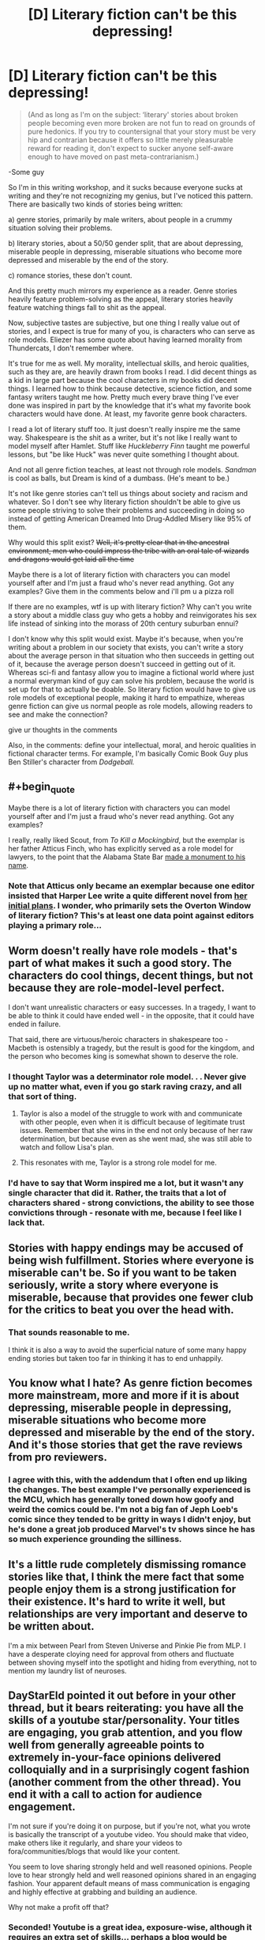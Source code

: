 #+TITLE: [D] Literary fiction can't be this depressing!

* [D] Literary fiction can't be this depressing!
:PROPERTIES:
:Score: 28
:DateUnix: 1476849720.0
:END:
#+begin_quote
  (And as long as I'm on the subject: ‘literary' stories about broken people becoming even more broken are not fun to read on grounds of pure hedonics. If you try to countersignal that your story must be very hip and contrarian because it offers so little merely pleasurable reward for reading it, don't expect to sucker anyone self-aware enough to have moved on past meta-contrarianism.)
#+end_quote

-Some guy

So I'm in this writing workshop, and it sucks because everyone sucks at writing and they're not recognizing my genius, but I've noticed this pattern. There are basically two kinds of stories being written:

a) genre stories, primarily by male writers, about people in a crummy situation solving their problems.

b) literary stories, about a 50/50 gender split, that are about depressing, miserable people in depressing, miserable situations who become more depressed and miserable by the end of the story.

c) romance stories, these don't count.

And this pretty much mirrors my experience as a reader. Genre stories heavily feature problem-solving as the appeal, literary stories heavily feature watching things fall to shit as the appeal.

Now, subjective tastes are subjective, but one thing I really value out of stories, and I expect is true for many of you, is characters who can serve as role models. Eliezer has some quote about having learned morality from Thundercats, I don't remember where.

It's true for me as well. My morality, intellectual skills, and heroic qualities, such as they are, are heavily drawn from books I read. I did decent things as a kid in large part because the cool characters in my books did decent things. I learned how to think because detective, science fiction, and some fantasy writers taught me how. Pretty much every brave thing I've ever done was inspired in part by the knowledge that it's what my favorite book characters would have done. At least, my favorite genre book characters.

I read a lot of literary stuff too. It just doesn't really inspire me the same way. Shakespeare is the shit as a writer, but it's not like I really want to model myself after Hamlet. Stuff like /Huckleberry Finn/ taught me powerful lessons, but "be like Huck" was never quite something I thought about.

And not all genre fiction teaches, at least not through role models. /Sandman/ is cool as balls, but Dream is kind of a dumbass. (He's meant to be.)

It's not like genre stories can't tell us things about society and racism and whatever. So I don't see why literary fiction shouldn't be able to give us some people striving to solve their problems and succeeding in doing so instead of getting American Dreamed Into Drug-Addled Misery like 95% of them.

Why would this split exist? +Well, it's pretty clear that in the ancestral environment, men who could impress the tribe with an oral tale of wizards and dragons would get laid all the time+

Maybe there is a lot of literary fiction with characters you can model yourself after and I'm just a fraud who's never read anything. Got any examples? Give them in the comments below and i'll pm u a pizza roll

If there are no examples, wtf is up with literary fiction? Why can't you write a story about a middle class guy who gets a hobby and reinvigorates his sex life instead of sinking into the morass of 20th century suburban ennui?

I don't know why this split would exist. Maybe it's because, when you're writing about a problem in our society that exists, you can't write a story about the average person in that situation who then succeeds in getting out of it, because the average person doesn't succeed in getting out of it. Whereas sci-fi and fantasy allow you to imagine a fictional world where just a normal everyman kind of guy can solve his problem, because the world is set up for that to actually be doable. So literary fiction would have to give us role models of exceptional people, making it hard to empathize, whereas genre fiction can give us normal people as role models, allowing readers to see and make the connection?

give ur thoughts in the comments

Also, in the comments: define your intellectual, moral, and heroic qualities in fictional character terms. For example, I'm basically Comic Book Guy plus Ben Stiller's character from /Dodgeball./


** #+begin_quote
  Maybe there is a lot of literary fiction with characters you can model yourself after and I'm just a fraud who's never read anything. Got any examples?
#+end_quote

I really, really liked Scout, from /To Kill a Mockingbird/, but the exemplar is her father Atticus Finch, who has explicitly served as a role model for lawyers, to the point that the Alabama State Bar [[http://1.bp.blogspot.com/-oOl_Fy2tuwY/U1m8p8_StTI/AAAAAAAAiTs/hC0r-P3uvA0/s1600/IMG_5418+-+Copy.JPG][made a monument to his name]].
:PROPERTIES:
:Author: callmebrotherg
:Score: 22
:DateUnix: 1476853217.0
:END:

*** Note that Atticus only became an exemplar because one editor insisted that Harper Lee write a quite different novel from [[https://en.wikipedia.org/wiki/Go_Set_a_Watchman][her initial plans]]. I wonder, who primarily sets the Overton Window of literary fiction? This's at least one data point against editors playing a primary role...
:PROPERTIES:
:Author: Evan_Th
:Score: 7
:DateUnix: 1476855601.0
:END:


** Worm doesn't really have role models - that's part of what makes it such a good story. The characters do cool things, decent things, but not because they are role-model-level perfect.

I don't want unrealistic characters or easy successes. In a tragedy, I want to be able to think it could have ended well - in the opposite, that it could have ended in failure.

That said, there are virtuous/heroic characters in shakespeare too - Macbeth is ostensibly a tragedy, but the result is good for the kingdom, and the person who becomes king is somewhat shown to deserve the role.
:PROPERTIES:
:Author: XerxesPraelor
:Score: 16
:DateUnix: 1476882034.0
:END:

*** I thought Taylor was a determinator role model. . . Never give up no matter what, even if you go stark raving crazy, and all that sort of thing.
:PROPERTIES:
:Author: OrzBrain
:Score: 12
:DateUnix: 1476891471.0
:END:

**** Taylor is also a model of the struggle to work with and communicate with other people, even when it is difficult because of legitimate trust issues. Remember that she wins in the end not only because of her raw determination, but because even as she went mad, she was still able to watch and follow Lisa's plan.
:PROPERTIES:
:Author: scruiser
:Score: 10
:DateUnix: 1476907440.0
:END:


**** This resonates with me, Taylor is a strong role model for me.
:PROPERTIES:
:Author: mrprogrampro
:Score: 1
:DateUnix: 1486260494.0
:END:


*** I'd have to say that Worm inspired me a lot, but it wasn't any single character that did it. Rather, the traits that a lot of characters shared - strong convictions, the ability to see those convictions through - resonate with me, because I feel like I lack that.
:PROPERTIES:
:Author: waylandertheslayer
:Score: 4
:DateUnix: 1476914621.0
:END:


** Stories with happy endings may be accused of being wish fulfillment. Stories where everyone is miserable can't be. So if you want to be taken seriously, write a story where everyone is miserable, because that provides one fewer club for the critics to beat you over the head with.
:PROPERTIES:
:Author: Jiro_T
:Score: 15
:DateUnix: 1476913350.0
:END:

*** That sounds reasonable to me.

I think it is also a way to avoid the superficial nature of some many happy ending stories but taken too far in thinking it has to end unhappily.
:PROPERTIES:
:Author: TJ333
:Score: 3
:DateUnix: 1477061642.0
:END:


** You know what I hate? As genre fiction becomes more mainstream, more and more if it is about depressing, miserable people in depressing, miserable situations who become more depressed and miserable by the end of the story. And it's those stories that get the rave reviews from pro reviewers.
:PROPERTIES:
:Author: OrzBrain
:Score: 13
:DateUnix: 1476891733.0
:END:

*** I agree with this, with the addendum that I often end up liking the changes. The best example I've personally experienced is the MCU, which has generally toned down how goofy and weird the comics could be. I'm not a big fan of Jeph Loeb's comic since they tended to be gritty in ways I didn't enjoy, but he's done a great job produced Marvel's tv shows since he has so much experience grounding the silliness.
:PROPERTIES:
:Author: trekie140
:Score: 6
:DateUnix: 1476921786.0
:END:


** It's a little rude completely dismissing romance stories like that, I think the mere fact that some people enjoy them is a strong justification for their existence. It's hard to write it well, but relationships are very important and deserve to be written about.

I'm a mix between Pearl from Steven Universe and Pinkie Pie from MLP. I have a desperate cloying need for approval from others and fluctuate between shoving myself into the spotlight and hiding from everything, not to mention my laundry list of neuroses.
:PROPERTIES:
:Author: Colonel_Fedora
:Score: 12
:DateUnix: 1476869487.0
:END:


** DayStarEld pointed it out before in your other thread, but it bears reiterating: you have all the skills of a youtube star/personality. Your titles are engaging, you grab attention, and you flow well from generally agreeable points to extremely in-your-face opinions delivered colloquially and in a surprisingly cogent fashion (another comment from the other thread). You end it with a call to action for audience engagement.

I'm not sure if you're doing it on purpose, but if you're not, what you wrote is basically the transcript of a youtube video. You should make that video, make others like it regularly, and share your videos to fora/communities/blogs that would like your content.

You seem to love sharing strongly held and well reasoned opinions. People love to hear strongly held and well reasoned opinions shared in an engaging fashion. Your apparent default means of mass communication is engaging and highly effective at grabbing and building an audience.

Why not make a profit off that?
:PROPERTIES:
:Author: TennisMaster2
:Score: 27
:DateUnix: 1476862643.0
:END:

*** Seconded! Youtube is a great idea, exposure-wise, although it requires an extra set of skills... perhaps a blog would be simpler (but then a higher rate of throughput might be required). In any case, I definitely am greatly appreciative whenever I see a PM_ME_RATIONAL_FICS post!
:PROPERTIES:
:Author: mrprogrampro
:Score: 1
:DateUnix: 1486260685.0
:END:


** I think the "why" of it is related to why it seems like artists in great pain make better art, but it's not like I have a great answer to that, either.

There are a few authors that are genre, but on the more literary end of things: Most/all of Asimov and Zelazny. Louis McMaster Bujold (the stuff after her military SF).

For individual books - these get way more "literary": Child of Fortune by Norman Spinrad, Dune*, Diaspora by Greg Egan, The Martian.

- I don't know if this counts as "not depressing", but it's definitely a role model source for me.

I /want/ to say Ursula Le Guin, but I honestly don't remember well enough. Still, check out "The Dispossed", not just Earthsea.

China Mieville's "Embassy Town" finally managed to teach me what "literature" is (I can't explain the idea the story conveys without telling you story), but it's not what I'd call "feel-good".

Maybe the problem is like that R!Lucius tells R!Draco about the play: If the writer was clever enough to solve the problem, they'd do it, instead of writing about it.

As for myself in fictional terms - Ehhh maybe a cross between Twig's Sylvester, a Mentat, annnnnd the weird wise wanderer? Sometimes I think my life is half-fictional already, the shenanigans I get up to.

(I have a friend who really should be all the way fictional. Her idea of summer camp is an archeological dig at the great pyramids; her idea of poker is winning money from Richard Branson while transiting the bearing straight; her idea of a vacation is hitch hiking across Nicuragua solo, at 19. She gets it from her dad, who's similarly wtf).
:PROPERTIES:
:Author: narfanator
:Score: 7
:DateUnix: 1476860679.0
:END:

*** The thing about suffering is that it stress-tests one's ability to spin meaning out of life, which can sometimes lead one to abandon cliche philosophy and form a more reasoned and complete answer to the question "why do you live". I say "sometimes" because this is unlikely enough that breaking people does not create a net gain, but the outliers gain a hell of a lot of individuality in the process.

Art is, in one way or another, an expression of one's worldview. Therefore, people with unusual worldviews tend to produce "originality" and "wisdom". (The scare quotes are because I subscribe to Yudkowsky's theory that wisdom is simply having a coherent and well-reasoned viewpoint that diverges from the conventional.) Both of these are likely contributing factors to whether any given art piece is considered "good".

To put this syllogism together, suffering can create unusual worldviews, unusual worldviews are interpreted as "wisdom", and "wisdom" is probably one of the factors that leads to something being considered good art.
:PROPERTIES:
:Score: 12
:DateUnix: 1476862199.0
:END:


*** Ursula K. leGuin is arguably the greatest living American writer. She's absurdly literary; even Earthsea is quite impressive for a children's book.
:PROPERTIES:
:Author: Sampatrick15
:Score: 3
:DateUnix: 1476972577.0
:END:


** Remember the discussions about how difficult it is to write a character smarter than you? I posit that there is a corollary - it is difficult-to-impossible to write a character more efficacious than yourself, given the same constraints. Genre writers get to play around with the constraints. Even if they may be ineffective in their actual lives, "what if I had magic", or "what if I were on a spaceship" may trigger different thought patterns that allow them to punch above their normal weight class in regards to problem-solving creativity.

On the other hand, someone writing literary earthfic is constrained to realistic solutions for realistic problems. If you struggle to maintain or improve satisfying relationships irl, you'll probably struggle to write a character who can accomplish the feat, in a way that seem realistic to readers. To paraphrase EY, if the writer knew how to actually take over the world, they wouldn't be writing a story about world domination, they'd be sipping the drink of their choice from the caldera-heart of their Volcano Lair. If the writer knew how to mend relationships, find career success and rightfully earn the admiration of worthy peers, they'd probably be doing that instead of putting in time at a writers workshop.

This is not to say that all people using writers workshops are failures, or anything. But it seems likely that the people you're seeing there are more likely than average to be generally ineffective in the rest of their lives, which will naturally make it difficult for them to write characters who can do things they themselves /could/ do, but probably struggle with.

So, with that constraint on what you can actually write well about, I'd imagine many of those literary writers can /easily/ imagine how to send the functional parts of their lives crashing down in flaming wreckage. Every pessimistic fantasy in which your SO gets dramatically furious about something becomes a plot point. All the things that existential terror suggests you /could/ do, that you /wouldn't/ do because you don't want to burn all bridges become easy sources of conflict to write about. It may be depressing as hell, but it's at least more conceivable than the magical formula to success that you've never actually figured out.
:PROPERTIES:
:Author: Iconochasm
:Score: 4
:DateUnix: 1476911952.0
:END:

*** #+begin_quote
  Remember the discussions about how difficult it is to write a character smarter than you?
#+end_quote

But it's /not/ hard to write a character at least somewhat smarter than you. As the author you can easily give your character two things you can't have in reality -- unlimited time to think things through and perfect deductive knowledge.

You know when something happens unexpectedly, and you go over and over it later in your mind figuring out what the optimal response would have been? You can easily write a character that thinks faster than you do and can come up with those optimal reactions on the fly. In fact, almost all fictional characters do this to at least some extent -- that's how you have clean, sharp, witty, hard hitting dialog so much more often in books than in real life.

Inhumanly perfect deductive knowledge is what Sherlock Holmes runs on. In real life drawing deductions from events and details is difficult and fraught with errors, alternate interpretations, and gaps in one's knowledge, generally producing a range of fuzzy possibilities. In fiction this is not a problem. As the author you have all the knowledge about the setting and characters, and can grant that knowledge to your characters at will.

Done poorly this results in insane yet correct Bat/Tattletale deductions, and taken to extremes you get an omniscient Sherlock Holmesien superintelligence who knows the reason behind the fall of every sparrow and the disposition of every grain of dust, but every author does it at least a little, as when they grant knowledge of one character's thoughts to another character and justify it with some line about seeing their expression or the way they move.

In a way, the author's perfect knowledge of the fictional universe and of cause and effect in it is a form of superinteligence. I think one of the reasons superintelligent characters are rare is because the have the same problems as post foom AIs -- they are boring because they always know the path to victory in any situation, and so they will win no matter what. Essentially, a Mary Sue. To make it interesting you have to have an opposing superintelligence, and then write the conflict between them in a believable, interesting, and understandable to lesser intelligences (aka humans) way. And THAT's what's /really/ difficult.

As far as realism goes, you can easily apply heightened intelligence to reality or stories trying to be set in reality. For lower levels of enhanced intelligence, hard work and drive is functionally equivalent to intelligence. A character in a best approximation of reality who ignores fatigue and boredom to acquire skills or accomplish objectives is displaying a form of low level enhanced intelligence.
:PROPERTIES:
:Author: OrzBrain
:Score: 8
:DateUnix: 1476988600.0
:END:

**** I think the best example of this is Star Wars character Grand Admiral Thrawn. He never makes a reasoning you couldn't have come up with on your own, and for that reason it's not too hard to follow his thought processes, but he's just faster, more accurate, more attentive to details than the average person, which makes him feel like a great genius.
:PROPERTIES:
:Author: CouteauBleu
:Score: 4
:DateUnix: 1477042728.0
:END:


*** #+begin_quote
  On the other hand, someone writing literary earthfic is constrained to realistic solutions for realistic problems. If you struggle to maintain or improve satisfying relationships irl, you'll probably struggle to write a character who can accomplish the feat, in a way that seem realistic to readers.
#+end_quote

True, but I find it easier to believe IRL literary writers are subject to a broken, ineffective Reviewer 2 than that they're all personally screwed-up.
:PROPERTIES:
:Score: 3
:DateUnix: 1476969325.0
:END:


*** #+begin_quote
  On the other hand, someone writing literary earthfic is constrained to realistic solutions for realistic problems.
#+end_quote

If they understand the problem well enough to write it realistically, then they know what to change, in the problem, to make it possible for the protagonist to solve.

The author may be constrained to have his protagonist as efficacious as he is (I'm not sure he /is/, but even if he is) but he is not required to make the world as challenging as it is. It merely needs to /seem/ as challenging as it is.
:PROPERTIES:
:Author: CCC_037
:Score: 3
:DateUnix: 1476985196.0
:END:


** #+begin_quote
  Why can't you write a story about a middle class guy who gets a hobby and reinvigorates his sex life instead of sinking into the morass of 20th century suburban ennui?
#+end_quote

This point is basically the plot of the movie /Stranger Than Fiction./
:PROPERTIES:
:Author: bassicallyboss
:Score: 4
:DateUnix: 1476921850.0
:END:


** [[http://storiesonline.net/a/Lazlo_Zalezac][Lazlo Zalezac]] has written several Earthfic stories where normal everyman kinds of guys solve their problems, often reinvigorating their sex lives in the process; in particular, [[http://storiesonline.net/s/43891/thunder-and-lightening][Thunder and Lightening]] is a nearly ideal example thereof, and a story currently in progress, [[http://storiesonline.net/s/13830/the-future-of-miss-powers][The Future of Miss Powers]] may also provide interesting thoughts to fans of ratfic.. (He also does genre fics; I discovered him when looking for stories about John Carter of Mars, and found an entirely unexpected, but still quite enjoyable, set of stories about an entirely different character with that name.)

As for myself in fictional terms - I tend to think more in terms of tropes than characters. [[http://tvtropes.org/pmwiki/pmwiki.php/Main/HumanPopsicle][Human Popsicle]] because [[http://tvtropes.org/pmwiki/pmwiki.php/Main/LivingForeverIsAwesome][Living Forever Is Awesome]] is obvious for a cryonicist, and I tend towards being [[http://tvtropes.org/pmwiki/pmwiki.php/Main/CrazyPrepared][Crazy Prepared]] in the form of being a member in good standing of [[/r/edc]] (among other preparations).
:PROPERTIES:
:Author: DataPacRat
:Score: 4
:DateUnix: 1476853215.0
:END:


** "Some guy" iirc that was on EY's tumblr...?

A quick search later and yes, it appears to come from his post about [[http://yudkowsky.tumblr.com/writing/moral-conflicts][writing moral conflicts]] for anyone who's curious.
:PROPERTIES:
:Author: oliwhail
:Score: 4
:DateUnix: 1476883472.0
:END:


** It's possible that people sometimes, instead of wanting "that is the person I would be", rather want "I may be in a bad way, but at least I'm not in as much trouble as /that/ guy".

People look at Superman, or Sherlock Holmes, and say "I'll never be that good. I'm inadequate." Or they look at a story about some guy solving his problems, and they feel inadequate because they have not solved their problems.

And then they turn to a story of a miserable guy getting steadily more miserable and say "At least I'm better off than /that/ guy." And this leaves them feeling good about their situation, despite the problems they haven't solved.

--------------

[[/twibeam][]] I see myself as mostly Twilight Sparkle in personality, except without the organisational abilities and schedules, [[/fluttershh-in][]] with all the social skills of Fluttershy.
:PROPERTIES:
:Author: CCC_037
:Score: 7
:DateUnix: 1476865625.0
:END:

*** I think one of the story that inspired me the most was /Prequel Adventure/. There's something great about seeing someone feel truly pathetic, feel like they failed at their best chance, maybe their only chance to finally get their life in order, that they gave in at the most pivotal moment of their life, feel like they're already dead... then shrug and decide to pick up the pieces, and try again.

"Well, you're alive."
:PROPERTIES:
:Author: CouteauBleu
:Score: 2
:DateUnix: 1477042246.0
:END:


*** On the note of recipes for yourself, take Pinkie Pie and add Twilight's intellect while not toning down the talkativeness at all. Now blend in a full helping of Simon the Digger (who was an explicit, deliberate role model for me, even though I always tended towards Determinator attributes). Stand back before you get your face singed.

[[/awwyeah][]]
:PROPERTIES:
:Score: 3
:DateUnix: 1476923143.0
:END:

**** ...I'm not familiar with Simon the Digger. Where's he from?

[[/secretponythread][]]
:PROPERTIES:
:Author: CCC_037
:Score: 2
:DateUnix: 1476938218.0
:END:

***** [[http://tvtropes.org/pmwiki/pmwiki.php/Anime/TengenToppaGurrenLagann][/Tengen Toppa Gurren Lagann/ is what happens when Studio Gainax is asked to create a saturday morning cartoon.]]
:PROPERTIES:
:Author: PeridexisErrant
:Score: 5
:DateUnix: 1476966038.0
:END:


***** [[https://www.youtube.com/watch?v=YGX-1UC4ddw][JUST WHO THE HELL DO YOU THINK HE IS!?]]

This is the giant mecha show to end all giant mecha shows. It's about what happens when people decide to punch omnipotent gods in the face, and holds the world record for coming closest to achieving the fabled state of Enuff Dakka.

Until Studio Trigger makes the new one they've been hinting at.

[[/dwglasses][]]
:PROPERTIES:
:Score: 3
:DateUnix: 1476967982.0
:END:

****** [[/twistare-r][]] ...I have never see this show before.

[[/sp][]]

[[/twibeam][]] If you like giant robot, though, have you ever come across a game called [[http://gearheadrpg.com/][Gearhead]]? Short summary - A roguelike in which you play the pilot of a giant robot.
:PROPERTIES:
:Author: CCC_037
:Score: 1
:DateUnix: 1476985340.0
:END:


*** We need [[/r/rational]] secret communication channels. Although not being as popular as that other thing it may be that they just never show up anywhere outside of a few specific fora.

There have been rationalist points I'd have liked to make, in subreddits that I know are frequented by rationalists, but that I suspected wouldn't be received well by the existing audience. [[/ppshrug][]]
:PROPERTIES:
:Author: traverseda
:Score: 2
:DateUnix: 1476883491.0
:END:

**** [[/hmmm][]] Simple answer: Make the point anyway. Who cares what a bunch of internet strangers think about you? Just be polite and respectful to your fellow sentients, and you're gold.
:PROPERTIES:
:Author: CCC_037
:Score: 5
:DateUnix: 1476893606.0
:END:


**** Just don't use less-wrong-ish keywords and you'll be fine. Describe concepts in your own words, with your own understanding, etc.
:PROPERTIES:
:Author: CouteauBleu
:Score: 3
:DateUnix: 1477042403.0
:END:


** If the movie Legally Blonde had been about a nerdy socially impaired aspiring rationalist, rather than a blonde fashion-obsessed law student, that would be me. I don't think there is any other character or combination of characters that I have ever seen in fiction which I can use to describe myself. I don't really see any of my own life experiences mirrored in fiction at all, and that can be kind of alienating some times.
:PROPERTIES:
:Author: Sailor_Vulcan
:Score: 3
:DateUnix: 1476879331.0
:END:


** #+begin_quote
  ‘literary' stories about broken people becoming even more broken are not fun to read
#+end_quote

I think there are ways to do this well. To switch mediums for a moment, I would describe both /BoJack Horseman/ and /Jessica Jones/ as stories about broken people becoming even more broken, and I loved them a lot.

(If the claim is in some way specific to novels in particular, then examples are springing less to mind at the moment, but perhaps /The World According to Garp/ would qualify, or the first /Magicians/ novel before reading the sequels.)

Yes, /Anna Karenina/ and /Antigone/ are miserable, but I don't think we can blame the entire concept of fiction about broken people become more broken for that.

---

My #3fictionalcharacters are Linus from /Peanuts/ × Mindy Park from /The Martian/ × Cent from /Exo/ (of the /Jumper/ series).
:PROPERTIES:
:Author: thecommexokid
:Score: 3
:DateUnix: 1476909247.0
:END:


** The way TV Tropes frames this argument on their page about how to write characters, is that characters are defined by their Virtues and Flaws. Virtues make us say "I want to be this character", while Flaws make us say "I am this character". Success is meant to inspire us to conquer our own obstacles, while failure is meant to create empathy for a situation we can relate to. That doesn't make me like them, though.

I hate depressing stories and love heroism. I didn't even finish Worm because I couldn't take Armsmaster's dickishness, Leviathan, Taylor being set back to square one, the Slaughterhouse 9, the Protectorate screwing up, and a malicious conspiracy in rapid succession without any levity or successes beyond surviving. It was just so much that I was starting to see Taylor's determination as foolhardy instead of admirable.

For what character I relate to, I was going to say Ender if he had a lot more internal obstacles to face, but the one I identify with the most is the protagonist of [[https://www.reddit.com/r/WritingPrompts/comments/3pyg3h/wp_a_day_before_the_earth_is_destroyed_by_a/][this story]]. I can't think of a better metaphor for my experiences with autism than a man trapped inside his own head, alive but cut off from everyone, and having to solve an intellectual problem with no clear answer to escape.
:PROPERTIES:
:Author: trekie140
:Score: 3
:DateUnix: 1476924076.0
:END:


** I'm going to assume that the bullshit about gender is why this got reported. I hit "approve", but don't pull any more of that.

[[/lunateehee][]]
:PROPERTIES:
:Score: 4
:DateUnix: 1476930440.0
:END:


** #+begin_quote
  define your intellectual, moral, and heroic qualities in fictional character terms
#+end_quote

I'm basically Papyrus from Undertale only /slightly/ more reasonable. Very nearly as pacifistic, though.
:PROPERTIES:
:Author: Cariyaga
:Score: 2
:DateUnix: 1476945350.0
:END:


** #+begin_quote
  define your intellectual, moral, and heroic qualities in fictional character terms
#+end_quote

While watching Log Horizon, I began to identify more and more strongly with Shiroe with each episode. I'm a strong leader and a powerfull multitasker; I have an aptitude for unique, lateral-thinking solutions utilising all the disparate resources at my disposal; and, like Shiroe, I have not yet realized that a full half of the women I know secretly harbor romantic feelings for me.
:PROPERTIES:
:Author: Chosen_Pun
:Score: 2
:DateUnix: 1477017110.0
:END:


** I write stories about people slowly breaking because I was subject to a significant amount of psychological trauma when I was very young and therefore have an inbuilt assumption that things by default get worse. I have been able to bend my built-in story trajectory upwards a /little/, with an immense amount of work.

Also, part of the process of bending that trajectory upwards involves me actively continuing to write stories about people slowly breaking, just in fractionally less horrifying situations each time, and actively continuing to read stories about people slowly breaking, /also/ in situations that have become somewhat less terrible as my tastes have been able to expand upwards.

If I did not think it was worth it to bend this trajectory upwards I would not be doing it.
:PROPERTIES:
:Score: 2
:DateUnix: 1477109377.0
:END:

*** S...so which pony are you?
:PROPERTIES:
:Score: 2
:DateUnix: 1477116302.0
:END:

**** I can see you trying to make light of the situation because this glance into the abyss is making you uncomfortable. If you insist on me answering the character question, though, I'll say Rose Lalonde from /Homestuck/, except replacing the lesbianism with luminosity.
:PROPERTIES:
:Score: 1
:DateUnix: 1477120647.0
:END:

